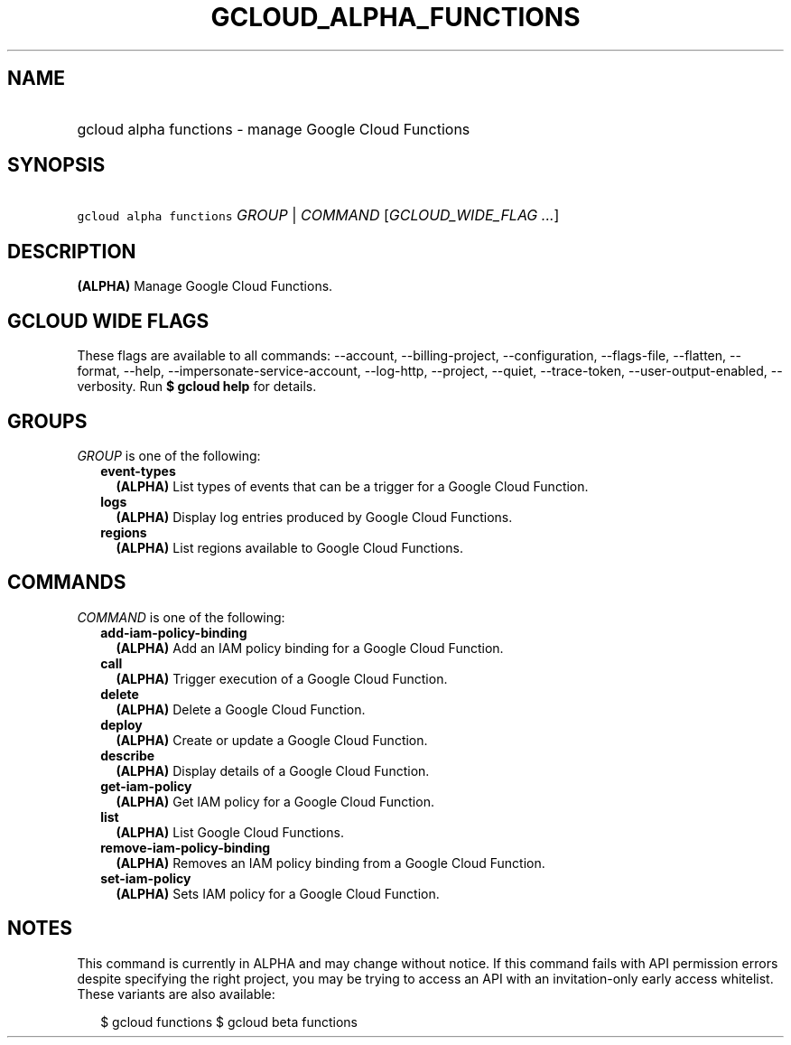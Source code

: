 
.TH "GCLOUD_ALPHA_FUNCTIONS" 1



.SH "NAME"
.HP
gcloud alpha functions \- manage Google Cloud Functions



.SH "SYNOPSIS"
.HP
\f5gcloud alpha functions\fR \fIGROUP\fR | \fICOMMAND\fR [\fIGCLOUD_WIDE_FLAG\ ...\fR]



.SH "DESCRIPTION"

\fB(ALPHA)\fR Manage Google Cloud Functions.



.SH "GCLOUD WIDE FLAGS"

These flags are available to all commands: \-\-account, \-\-billing\-project,
\-\-configuration, \-\-flags\-file, \-\-flatten, \-\-format, \-\-help,
\-\-impersonate\-service\-account, \-\-log\-http, \-\-project, \-\-quiet,
\-\-trace\-token, \-\-user\-output\-enabled, \-\-verbosity. Run \fB$ gcloud
help\fR for details.



.SH "GROUPS"

\f5\fIGROUP\fR\fR is one of the following:

.RS 2m
.TP 2m
\fBevent\-types\fR
\fB(ALPHA)\fR List types of events that can be a trigger for a Google Cloud
Function.

.TP 2m
\fBlogs\fR
\fB(ALPHA)\fR Display log entries produced by Google Cloud Functions.

.TP 2m
\fBregions\fR
\fB(ALPHA)\fR List regions available to Google Cloud Functions.


.RE
.sp

.SH "COMMANDS"

\f5\fICOMMAND\fR\fR is one of the following:

.RS 2m
.TP 2m
\fBadd\-iam\-policy\-binding\fR
\fB(ALPHA)\fR Add an IAM policy binding for a Google Cloud Function.

.TP 2m
\fBcall\fR
\fB(ALPHA)\fR Trigger execution of a Google Cloud Function.

.TP 2m
\fBdelete\fR
\fB(ALPHA)\fR Delete a Google Cloud Function.

.TP 2m
\fBdeploy\fR
\fB(ALPHA)\fR Create or update a Google Cloud Function.

.TP 2m
\fBdescribe\fR
\fB(ALPHA)\fR Display details of a Google Cloud Function.

.TP 2m
\fBget\-iam\-policy\fR
\fB(ALPHA)\fR Get IAM policy for a Google Cloud Function.

.TP 2m
\fBlist\fR
\fB(ALPHA)\fR List Google Cloud Functions.

.TP 2m
\fBremove\-iam\-policy\-binding\fR
\fB(ALPHA)\fR Removes an IAM policy binding from a Google Cloud Function.

.TP 2m
\fBset\-iam\-policy\fR
\fB(ALPHA)\fR Sets IAM policy for a Google Cloud Function.


.RE
.sp

.SH "NOTES"

This command is currently in ALPHA and may change without notice. If this
command fails with API permission errors despite specifying the right project,
you may be trying to access an API with an invitation\-only early access
whitelist. These variants are also available:

.RS 2m
$ gcloud functions
$ gcloud beta functions
.RE

